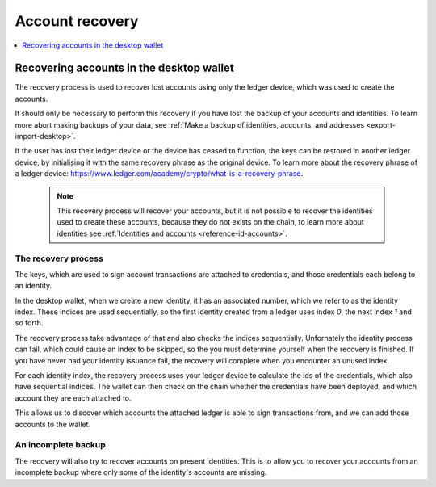 .. _account-recovery-desktop:

=====================
Account recovery
=====================

.. contents::
    :local:
    :backlinks: none
    :depth: 1

Recovering accounts in the desktop wallet
=======================================================

The recovery process is used to recover lost accounts using only the ledger device, which was used to create the accounts.

It should only be necessary to perform this recovery if you have lost the backup of your accounts and identities. To learn more abort making backups of your data, see :ref:`Make a backup of identities, accounts, and addresses <export-import-desktop>`.

If the user has lost their ledger device or the device has ceased to function, the keys can be restored in another ledger device, by initialising it with the same recovery phrase as the original device. To learn more about the recovery phrase of a ledger device: https://www.ledger.com/academy/crypto/what-is-a-recovery-phrase.

   .. Note::
      This recovery process will recover your accounts, but it is not possible to recover the identities used to create these accounts, because they do not exists on the chain, to learn more about identities see :ref:`Identities and accounts <reference-id-accounts>`.

The recovery process
--------------------------------------
The keys, which are used to sign account transactions are attached to credentials, and those credentials each belong to an identity.

In the desktop wallet, when we create a new identity, it has an associated number, which we refer to as the identity index. These indices are used sequentially, so the first identity created from a ledger uses index *0*, the next index *1* and so forth.

The recovery process take advantage of that and also checks the indices sequentially. Unfornately the identity process can fail, which could cause an index to be skipped, so the you must determine yourself when the recovery is finished. If you have never had your identity issuance fail, the recovery will complete when you encounter an unused index.

For each identity index, the recovery process uses your ledger device to calculate the ids of the credentials, which also have sequential indices. The wallet can then check on the chain whether the credentials have been deployed, and which account they are each attached to.

This allows us to discover which accounts the attached ledger is able to sign transactions from, and we can add those accounts to the wallet.

An incomplete backup
--------------------------------------

The recovery will also try to recover accounts on present identities. This is to allow you to recover your accounts from an incomplete backup where only some of the identity's accounts are missing.
